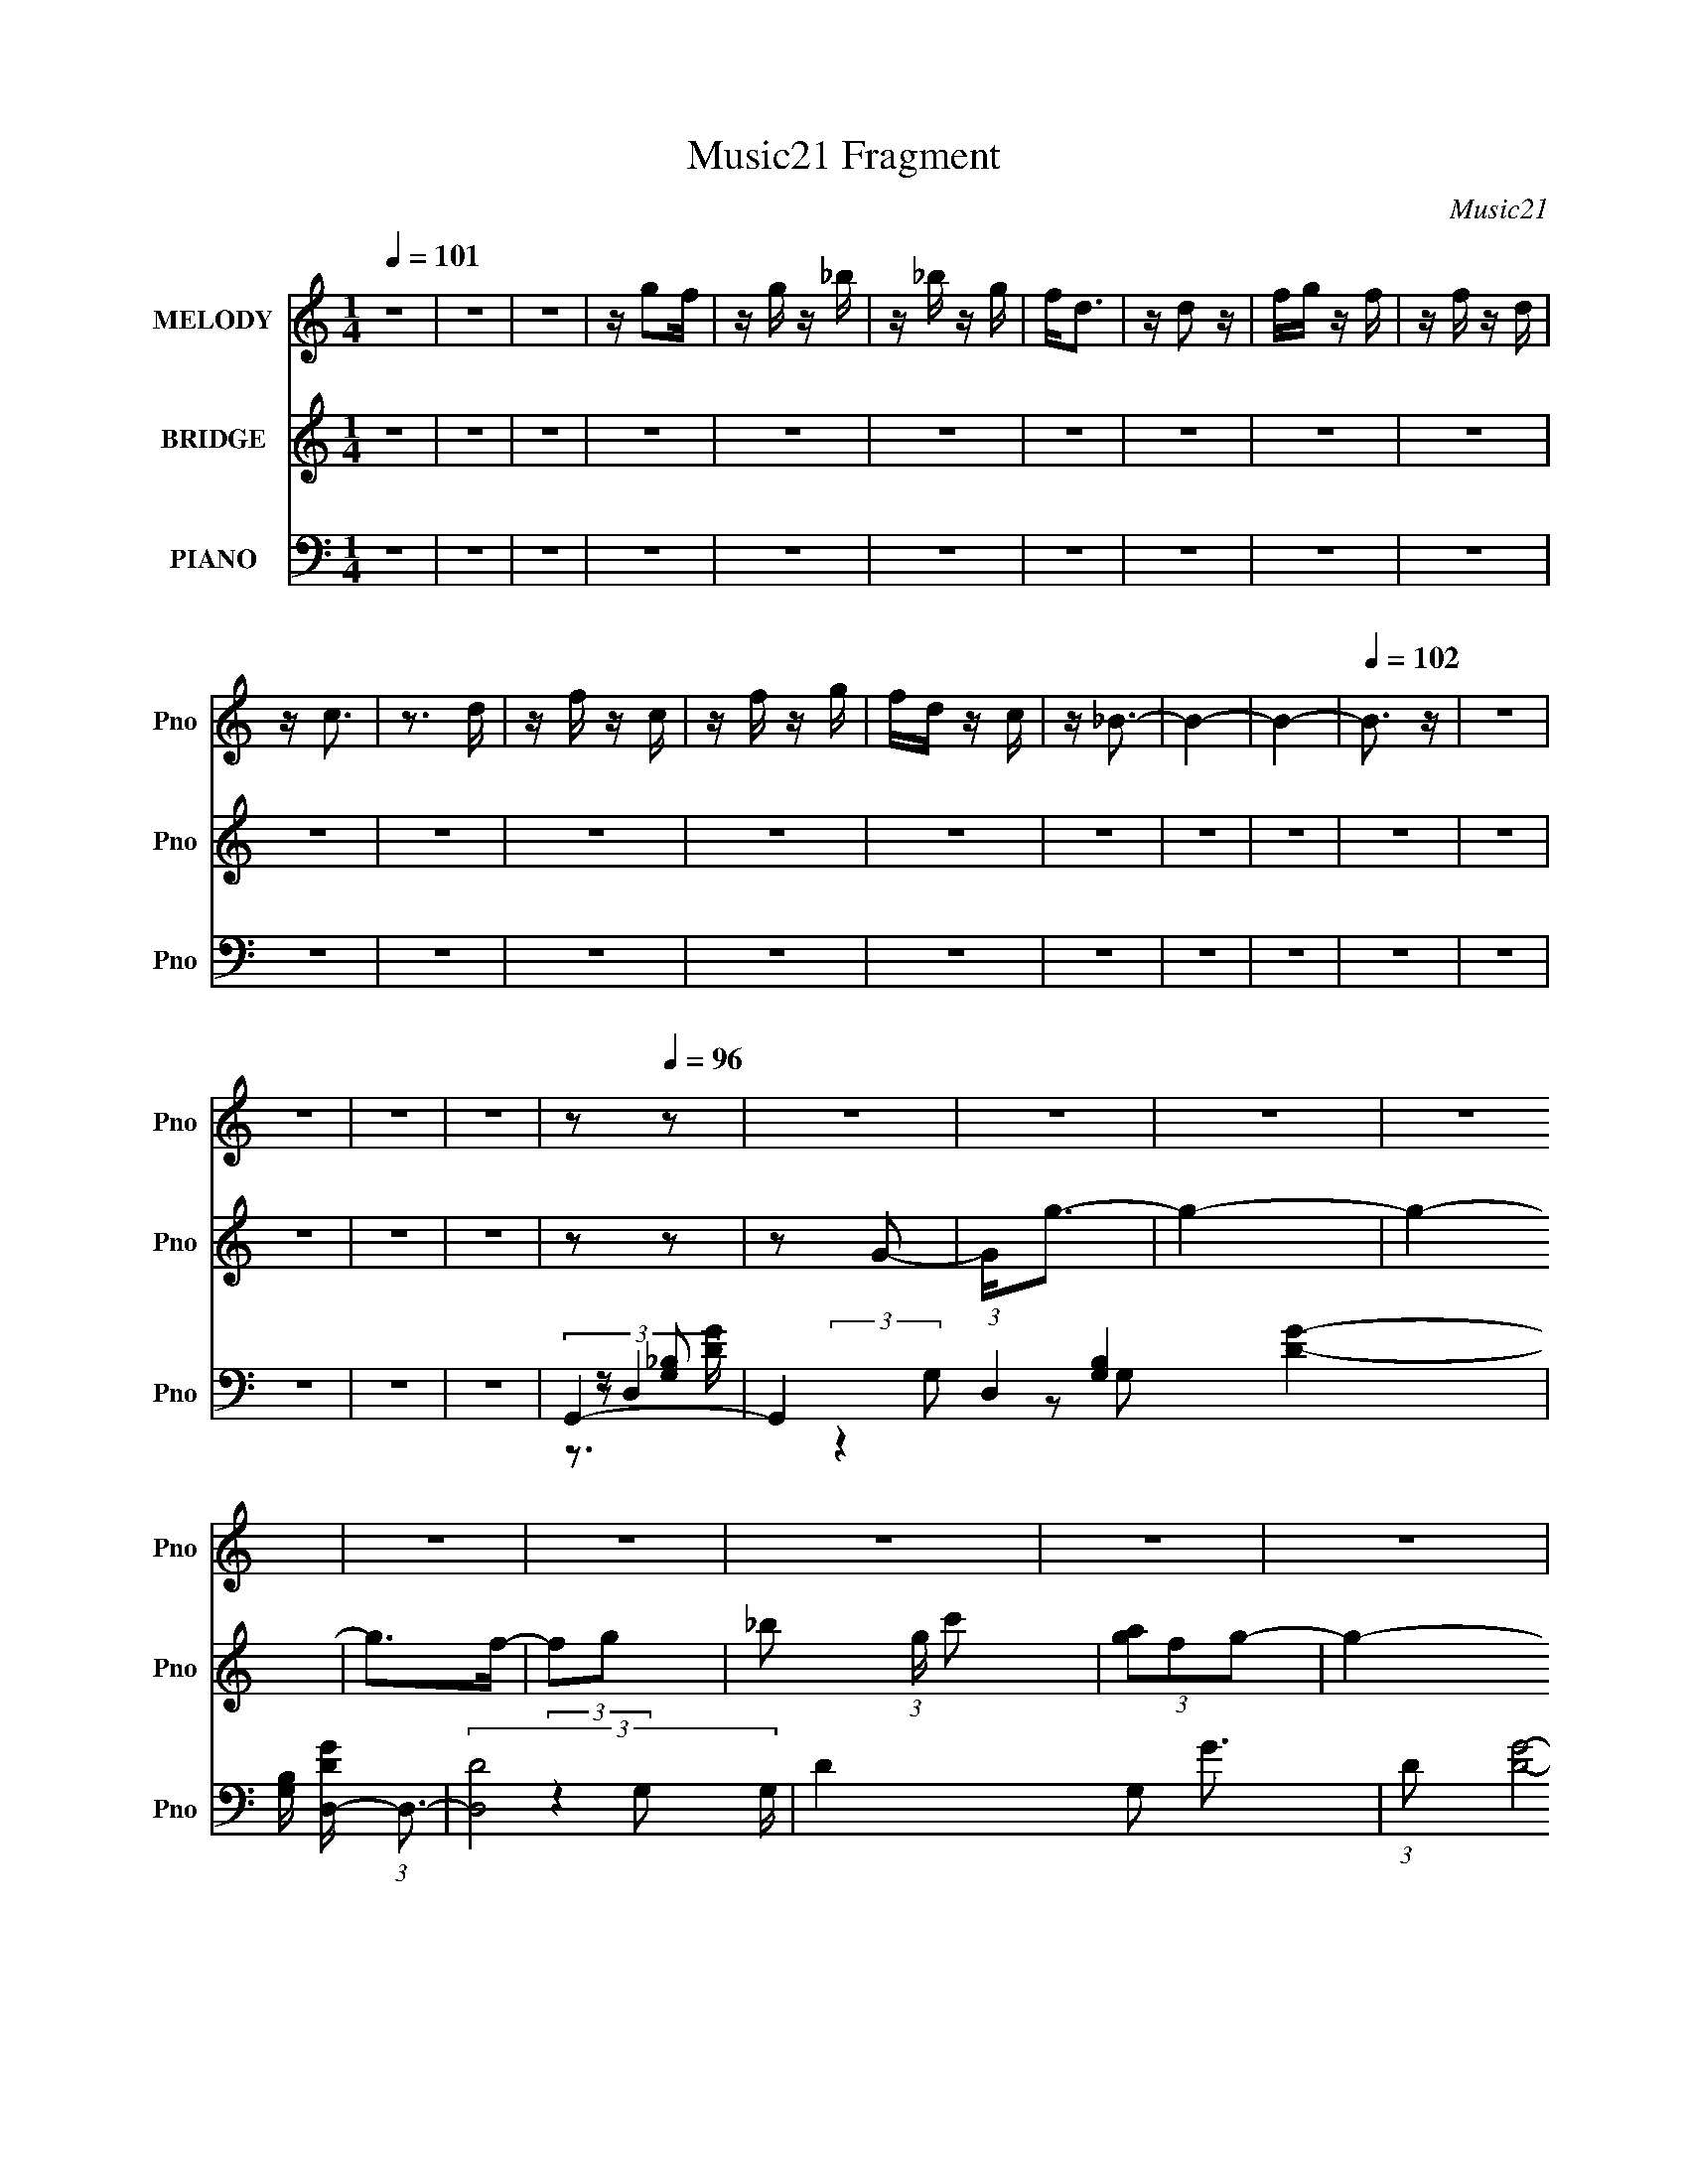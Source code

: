 X:1
T:Music21 Fragment
C:Music21
%%score 1 ( 2 3 ) ( 4 5 6 7 )
L:1/16
Q:1/4=101
M:1/4
I:linebreak $
K:none
V:1 treble nm="MELODY" snm="Pno"
V:2 treble nm="BRIDGE" snm="Pno"
V:3 treble 
L:1/4
V:4 bass nm="PIANO" snm="Pno"
V:5 bass 
V:6 bass 
L:1/4
V:7 bass 
L:1/4
V:1
 z4 | z4 | z4 | z g2f | z g z _b | z _b z g | f2<d2 | z d2 z | fg z f | z f z d | z c3 | z3 d | %12
 z f z c | z f z g | fd z c | z _B3- | B4- | B4- |[Q:1/4=102] B3 z | z4 | z4 | z4 | z4 | %23
 z2[Q:1/4=96] z2 | z4 | z4 | z4 | z4 | z4 | z4 | z4 | z4 | z4 | z4 | z4 | z4 | z4 | z4 | z4 | z4 | %40
 z4 | z4 | z4 | z4 | z4 | z4 |[Q:1/4=100] z4 | z4 | z4 | z4 | z4 | z4 | z4 | z4 | z4 | z4 | z4 | %57
 z4 | z4 | z4 | z4 | z4 | z4 | z g2f- | f2<g2 | z _b z c' | z g2f | z d2 z | _bg2f- | %69
 f2<g2[Q:1/4=100] | _bg2f | z (3:2:1d4 c | z d z f | z _b z b | c'g2f | z _B2c- | cf2d- | d2<c2- | %78
 c4- | c2<f2 | gf2d | z f2 z | gf2d | z _B2c | z f z d | z c3- | c4 | z g2f- | fg2_b | z _b z g | %90
 f2<d2 | z d2 z | fg2f | z f2d- | dd2c- | c z2 d- | df2c- | cf2g | fd2c- | c2<_B2- | B4- | B3 z | %102
 z4 | z4 | z4 | z g2f- | f2<g2 | z _b z c' | z g2f | z d2 z | _bg2f- | f2<g2 | _bg2f | %113
 z (3:2:1d4 c | z d z f | z _b z b | c'g2f | z _B2c- | cf2d- | d2<c2- |[Q:1/4=100] c4- | c2<f2 | %122
 gf2d | z f2 z | gf2d | z _B2c | z f z d | z c3- | c4 | z g2f- | fg2_b | z _b z g | f2<d2 | %133
 z d2 z | fg2f | z f2d- | dd2c- | c z2 d- | df2c- | cf2g | fd2c- | c2<_B2- | B4- | B3 z | z4 | z4 | %146
 z4 | z4 | z4 | z4 | z4 | z4 | z4 | z4 | z4 | z4 | z4 | z4 | z4 | z g2f- | f2<g2 | z _b z c' | %162
 z g2f | z d2 z | _bg2f- | f2<g2 | _bg2f | z (3:2:1d4 c | z d z f | z _b z b | c'g2f | z _B2c- | %172
 cf2d- | d2<c2- | c4- | c2<f2 | gf2d | z f2 z | gf2d | z _B2c | z f z d | z c3- | c4 | z g2f- | %184
 fg2_b | z _b z g | f2<d2 | z d2 z | fg2f | z f2d- | dd2c- | c z2 d- | df2c- | cf2g | fd2c- | %195
 c2<_B2- | B4- | B3 z | z4 | (3:2:2z4[Q:1/4=100] z2 | z4 | z g2f- | f2<g2 | z _b z c' | z g2f | %205
 z d2 z | _bg2f- | f2<g2 | _bg2f | z (3:2:1d4 c | z d z f | z _b z b | c'g2f | z _B2c- | cf2d- | %215
 d2<c2- | c4- | c2<f2 | gf2d | z f2 z | gf2d | z _B2c | z f z d | z c3- | c4 | z g2[Q:1/4=100]f- | %226
 fg2_b | z _b z g | f2<d2 | z d2 z | fg2f | z f2d- | dd2c- | c z2 d- | df2c- | cf2g | fd2c- | %237
 c2<_B2- | B4- | B3 z |] %240
V:2
 z4 | z4 | z4 | z4 | z4 | z4 | z4 | z4 | z4 | z4 | z4 | z4 | z4 | z4 | z4 | z4 | z4 | z4 | %18
[Q:1/4=102] z4 | z4 | z4 | z4 | z4 | z2[Q:1/4=96] z2 | z2 G2- | G2<g2- | g4- | g4- | g2>f2- | %29
 f2g2- | _b2 (3:2:1g c'2 | (3[ag]2f2g2- | g4- | g4- | g4- | (3:2:2g4 z2 | (3:2:2z2 f4- | %37
 c4- (3:2:1f/ | c4- | c4- | c4- | c4- | c2d2 | (3c2 z2 [dc]2 | (3[dc]2[dc]2[dc]2 | %45
 (3:2:1[dc]2d (6:5:1z2 |[Q:1/4=101] c4- | c2<_b2 | (3:2:2c'2 z2 f- | f2<g2- | gg_bf- | f2<d2 | %52
 cdcd | f2<g2 | z3 f | g_b2 z | (3:2:2c'2 z2 g- | g2<f2 | gc' z a | z gfg | ad2f- | f2<g2 | fgfg- | %63
 gg z f- | f2<g2 | z _b z c' | z g2f | z d2 z | _bg2f- | f2<g2[Q:1/4=100] | _bg2f | z (3:2:2d4 z/ | %72
 z d z f | z _b z b | c'g2f | z _B2c- | cf2d- | d2<c2- | c4- | c2<f2 | gf2d | z f2 z | gf2d | %83
 c_B2c | z f z d | z c2 z | dc_Bc- | c2<g2- | g2>f2- | (6:5:1f2 _b2 g- | g2<f2- | f2<d2 | fg2f- | %93
 ff z d | z d2c- | c2 z d | z f2c- | cf2g- | f (3:2:1g/ d2 c- | c2<_B2- | B4 | z (3:2:2_b2 z f | %102
 d(3:2:2g2 z d | c[_Bd] z [Bd] | z [_Bd] z2 | z4 | z4 | z4 | z4 | z4 | z4 | z4 | z4 | %113
 z (3:2:2d4 z/ | z d z f | z _b z b | c'g2f | z _B2c- | cf2d- | d2<c2- |[Q:1/4=101] c4- | c2<f2 | %122
 gf2d | z f2 z | gf2d | c_B2c | z f z d | z c2 z | dc_Bc- | c z3 | z4 | z4 | z4 | z d3 | fg2f- | %135
 ff z d | z d2c- | c2 z d | z f2c- | cf2g- | f (3:2:1g/ d2 c- | c2<_B2- | B4 | z _b3 | %144
 (3:2:2c'2 z2 f- | f2<g2- | gg_bf- | f2<d2 | cdcd | f2<g2 | z3 f | g_b2 z | (3:2:2c'2 z2 g- | %153
 g2<f2 | gc' z a | z gfg | ad2f- | f2<g2 | fgfg- | gg z f- | f2<g2 | z _b z c' | z g2f | z d2 z | %164
 _bg2f- | f2<g2 | _bg2f | z (3:2:2d4 z/ | z d z f | z _b z b | c'g2f | z _B2c- | cf2d- | d2<c2- | %174
 c4- | c2<f2 | gf2d | z f2 z | gf2d | c_B2c | z f z d | z c2 z | dc_Bc- | c2<g2- | g2>f2- | %185
 (6:5:1f2 _b2 g- | g2<f2- | f2<d2 | fg2f- | ff z d | z d2c- | c2 z d | z f2c- | cf2g- | %194
 f (3:2:1g/ d2 c- | c2<_B2- | B4 | z (3:2:2_b2 z f | d(3:2:2g2 z d | %199
 c[_Bd] (3:2:2z[Q:1/4=100] z/ [Bd] | z [_Bd] z2 | z4 | z4 | z4 | z4 | z4 | z4 | z4 | z4 | %209
 z (3:2:2d4 z/ | z d z f | z _b z b | c'g2f | z _B2c- | cf2d- | d2<c2- | c4- | c2<f2 | gf2d | %219
 z f2 z | gf2d | c_B2c | z f z d | z c2 z | dc_Bc- | c z2[Q:1/4=101] z | z4 | z4 | z4 | z d3 | %230
 fg2f- | ff z d | z d2c- | c2 z d | z f2c- | cf2g- | f (3:2:1g/ d2 c- | c2<_B2- | B_Bcd | f2<_b2 | %240
 (3:2:2c'2 z2 f- | f2<g2- | gg_bf- | f2<d2 | cdcd | f2<g2 | z3 f | g_b2 z | (3:2:2c'2 z2 g- | %249
 g2<f2 | gc' z a | z gfg | ad2f- | f2<g2 | z g3 |] %255
V:3
 x | x | x | x | x | x | x | x | x | x | x | x | x | x | x | x | x | x | x | x | x | x | x | x | %24
 x | x | x | x | x | x | x7/6 | x | x | x | x | x | x | x13/12 | x | x | x | x | x | %43
 z/4 (3:2:2[dc]/ z/ | x | z/ c/- | x | x | z/4 (3:2:2_b z/8 | x | x | x | x | x | x | x | %56
 z/4 _b/ z/4 | x | x | x | x | x | x | x | x | x | x | x | x | x | x | z3/4 c/4 | x | x | x | x | %76
 x | x | x | x | x | x | x | x | x | x | x | x | x | x7/6 | x | x | x | x | x | x | x | x | %98
 x13/12 | x | x | z/ (3:2:2g/ z/4 | z/ f/4 z/4 | x | x | x | x | x | x | x | x | x | x | z3/4 c/4 | %114
 x | x | x | x | x | x | x | x | x | x | x | x | x | x | x | x | x | x | x | x | x | x | x | x | %138
 x | x | x13/12 | x | x | x | z/4 (3:2:2_b z/8 | x | x | x | x | x | x | x | z/4 _b/ z/4 | x | x | %155
 x | x | x | x | x | x | x | x | x | x | x | x | z3/4 c/4 | x | x | x | x | x | x | x | x | x | x | %178
 x | x | x | x | x | x | x | x7/6 | x | x | x | x | x | x | x | x | x13/12 | x | x | %197
 z/ (3:2:2g/ z/4 | z/ f/4 z/4 | x | x | x | x | x | x | x | x | x | x | z3/4 c/4 | x | x | x | x | %214
 x | x | x | x | x | x | x | x | x | x | x | x | x | x | x | x | x | x | x | x | x | x | x13/12 | %237
 x | x | x | z/4 (3:2:2_b z/8 | x | x | x | x | x | x | x | z/4 _b/ z/4 | x | x | x | x | x | x |] %255
V:4
 z4 | z4 | z4 | z4 | z4 | z4 | z4 | z4 | z4 | z4 | z4 | z4 | z4 | z4 | z4 | z4 | z4 | z4 | %18
[Q:1/4=102] z4 | z4 | z4 | z4 | z4 |[Q:1/4=96] G,,4- | G,,4 (3:2:1D,4 [G,B,]4- [DG]4- | %25
 [G,B,] [DGD,-] (3:2:1D,3- | (3:2:2[D,D-]8 G, | D4- G,2 G3- | (3:2:1D2 [GD]8- G2 | D4- G,3- | %30
 D G,2 z G,,- | [G,,D,]16- G,,2 | C D,4- [CG,] | D,4- [DG,]2 | [DG,]2 D,4- | (3:2:1D,2 D3- | %36
 [DF,,-]3 F,,- | [C,CF-]12 F,3 F,,8- F,,4- F,, | [FF,]12 | [CA,]2 (3:2:2A, z2 | %40
 (3:2:1[F,A,]/ A,8/3 z | (3:2:2z2 F,,4- | C,4- F,,4- | [C,F-]16 (96:49:1F,,32 C3 F, | %44
 (3:2:1[FC-]2 [C-F,]8/3 | [CF-] [F-F,]3 |[Q:1/4=101] F4- F,4- (3:2:1C4- | %47
 F (3:2:1[F,_B,,D] [_B,,DC]4/3 z | [_B,DF]F, z [B,D] | z G,,3- | [G,,_B,DD,]4 | z D,3 | %52
 [A,F] z D,[A,D] | z G,,3- | (12:11:1[G,,D,G,_B,G]4[G,_B,G]/3 | D[_E,,G,_B,]2 z | %56
 [_B,_E]G, z [G,B,E] | z D,,3- | D,,[A,DF] z F | [A,D]2<G,,2- | [_B,DG,] G,,2 z [G,B,G,,D,] | %61
 z [G,,_B,G,]2 z | z [_B,G,D,G,,] z [G,,G,] | z G,,3- | G,,2 [G,_B,D] z2 | [G,_B,]2<G,,2- | %66
 (12:11:1G,,4 [G,D] (3:2:1z/ | z G,,3- | G,,[G,_B,D] z2 | [G,_B,D]G,,[Q:1/4=100][G,B,D]G,, | %70
 z [G,_B,D] z2 | z D,3- | D,[A,DF] z2 | [A,DF] (3:2:2G,,4 z/ | z [D,G,_B,D] z G, | %75
 z [_B,,F,_B,]2 z | z [F,_B,D] z2 | z [C,G,] z2 | [G,C]C, z [G,C] | z [_B,,F,_B,]2 z | %80
 [F,_B,D]_B,, z [F,B,D] | z D, z2 | [A,DF] z2 [A,DF] | z [_E,,G,_B,_E]2 z | [G,_B,_E] z2 [G,B,E] | %85
 z [F,,F,A,] z2 | [F,A,C] z2 [F,A,C] | z [G,,G,]2 z | [G,_B,D] z2 [G,B,D] | z G,,3 | %90
 [G,D]D, z [G,_B,] | z _B,, z2 | [F,_B,D] z2 [F,B,D] | z F,,3- | [F,C] (12:11:1F,,4 C,2 [F,F] | %95
 z F,,3 | (3:2:2[F,F]2 z2 [F,A,C] | z (3:2:2_B,,4 z/ | [_B,F]F, z [B,D] | z [_B,,_B,D]2F, | %100
 [_B,DF]F, z [B,D]- | [B,D][_B,,F,] z F, | z [F,,A,] z F, | z [_B,,F,_B,D] z [B,,F,B,D] | %104
 z [_B,,F,_B,D]3 | z G,,3- | G,,2 [G,_B,D] z2 | [G,_B,]2<G,,2- | (12:11:1G,,4 [G,D] (3:2:1z/ | %109
 z G,,3- | G,,[G,_B,D] z2 | [G,_B,D]G,,[G,B,D]G,, | z [G,_B,D] z2 | z D,3- | D,[A,DF] z2 | %115
 [A,DF] (3:2:2G,,4 z/ | z [D,G,_B,D] z G, | z [_B,,F,_B,]2 z | z [F,_B,D] z2 | z [C,G,] z2 | %120
[Q:1/4=101] [G,C]C, z [G,C] | z [_B,,F,_B,]2 z | [F,_B,D]_B,, z [F,B,D] | z D, z2 | %124
 [A,DF] z2 [A,DF] | z [_E,,G,_B,_E]2 z | [G,_B,_E] z2 [G,B,E] | z [F,,F,A,] z2 | %128
 [F,A,C] z2 [F,A,C] | z [G,,G,]2 z | [G,_B,D] z2 [G,B,D] | z G,,3 | [G,D]D, z [G,_B,] | z _B,, z2 | %134
 [F,_B,D] z2 [F,B,D] | z F,,3- | [F,C] (12:11:1F,,4 C,2 [F,F] | z F,,3 | (3:2:2[F,F]2 z2 [F,A,C] | %139
 z (3:2:2_B,,4 z/ | [_B,F]F, z [B,D] | z [_B,,_B,D]2F, | [_B,DF]F, z [B,D]- | [B,D][_B,,D]2 z | %144
 [_B,DF]F, z [B,D] | z G,,3- | [G,,_B,DD,]4 | z D,3 | [A,F] z D,[A,D] | z G,,3- | %150
 (12:11:1[G,,D,G,_B,G]4[G,_B,G]/3 | D[_E,,G,_B,]2 z | [_B,_E]G, z [G,B,E] | z D,,3- | %154
 D,,[A,DF] z F | [A,D]2<G,,2- | [_B,DG,] G,,2 z [G,B,G,,D,] | z [G,,_B,G,]2 z | %158
 z [_B,G,D,G,,] z [G,,G,] | z G,,3- | G,,2 [G,_B,D] z2 | [G,_B,]2<G,,2- | %162
 (12:11:1G,,4 [G,D] (3:2:1z/ | z G,,3- | G,,[G,_B,D] z2 | [G,_B,D]G,,[G,B,D]G,, | z [G,_B,D] z2 | %167
 z D,3- | D,[A,DF] z2 | [A,DF] (3:2:2G,,4 z/ | z [D,G,_B,D] z G, | z [_B,,F,_B,]2 z | %172
 z [F,_B,D] z2 | z [C,G,] z2 | [G,C]C, z [G,C] | z [_B,,F,_B,]2 z | [F,_B,D]_B,, z [F,B,D] | %177
 z D, z2 | [A,DF] z2 [A,DF] | z [_E,,G,_B,_E]2 z | [G,_B,_E] z2 [G,B,E] | z [F,,F,A,] z2 | %182
 [F,A,C] z2 [F,A,C] | z [G,,G,]2 z | [G,_B,D] z2 [G,B,D] | z G,,3 | [G,D]D, z [G,_B,] | z _B,, z2 | %188
 [F,_B,D] z2 [F,B,D] | z F,,3- | [F,C] (12:11:1F,,4 C,2 [F,F] | z F,,3 | (3:2:2[F,F]2 z2 [F,A,C] | %193
 z (3:2:2_B,,4 z/ | [_B,F]F, z [B,D] | z [_B,,_B,D]2F, | [_B,DF]F, z [B,D]- | [B,D][_B,,F,] z F, | %198
 z [F,,A,] z F, | z [_B,,F,_B,D] (3:2:2z[Q:1/4=100] z/ [B,,F,B,D] | z [_B,,F,_B,D]3 | z G,,3- | %202
 G,,2 [G,_B,D] z2 | [G,_B,]2<G,,2- | (12:11:1G,,4 [G,D] (3:2:1z/ | z G,,3- | G,,[G,_B,D] z2 | %207
 [G,_B,D]G,,[G,B,D]G,, | z [G,_B,D] z2 | z D,3- | D,[A,DF] z2 | [A,DF] (3:2:2G,,4 z/ | %212
 z [D,G,_B,D] z G, | z [_B,,F,_B,]2 z | z [F,_B,D] z2 | z [C,G,] z2 | [G,C]C, z [G,C] | %217
 z [_B,,F,_B,]2 z | [F,_B,D]_B,, z [F,B,D] | z D, z2 | [A,DF] z2 [A,DF] | z [_E,,G,_B,_E]2 z | %222
 [G,_B,_E] z2 [G,B,E] | z [F,,F,A,] z2 | [F,A,C] z2 [F,A,C] |[Q:1/4=101] z [G,,G,]2 z | %226
 [G,_B,D] z2 [G,B,D] | z G,,3 | [G,D]D, z [G,_B,] | z _B,, z2 | [F,_B,D] z2 [F,B,D] | z F,,3- | %232
 [F,C] (12:11:1F,,4 C,2 [F,F] | z F,,3 | (3:2:2[F,F]2 z2 [F,A,C] | z (3:2:2_B,,4 z/ | %236
 [_B,F]F, z [B,D] | z [_B,,_B,D]2F, | [_B,DF]F, z [B,D]- | [B,D][_B,,D]2 z | [_B,DF]F, z [B,D] | %241
 z G,,3- | [G,,_B,DD,]4 | z D,3 | [A,F] z D,[A,D] | z G,,3- | (12:11:1[G,,D,G,_B,G]4[G,_B,G]/3 | %247
 D[_E,,G,_B,]2 z | [_B,_E]G, z [G,B,E] | z D,,3- | D,,[A,DF] z F | [A,D]2<G,,2- | %252
 [_B,DG,] G,,2 z [G,B,G,,D,] | z [G,,_B,G,]2 z | z [G,D,G,,G]2 z |] %255
V:5
 x4 | x4 | x4 | x4 | x4 | x4 | x4 | x4 | x4 | x4 | x4 | x4 | x4 | x4 | x4 | x4 | x4 | x4 | x4 | %19
 x4 | x4 | x4 | x4 | (3:2:2z2 D,4- | x44/3 | (3:2:2z4 G,2- | z2 G,2- x2 | x9 | (3:2:2z4 G,2 x22/3 | %29
 x7 | x5 | G,2C z x14 | x6 | x6 | x6 | x13/3 | z2 C,2- | z2 A,2 x24 | z2 C2- x8 | (3:2:2z2 F,4- | %40
 (3:2:2z4 C2 | x4 | z2 C2- x4 | (3:2:2z4 F,2- x97/3 | z2 F,2- | (3:2:2z4 F,2- | x32/3 | %47
 z [_B,D]2 z | x4 | z [G,_B,] z D, | z G, z [G,_B,D] | z [A,D]2 z | x4 | z [G,_B,] z D, | %54
 z [G,_B,D] z2 | x4 | x4 | z [A,D]2A,, | x4 | z [_B,G,]2D, | x5 | x4 | x4 | z [G,_B,] z2 | x5 | %65
 z3 [G,_B,] | x5 | z [G,_B,] z2 | x4 | x4 | x4 | z [A,D]3 | x4 | z3 [G,_B,D] | x4 | x4 | x4 | %77
 z C2 z | x4 | x4 | x4 | z [A,D]2 z | x4 | x4 | x4 | x4 | x4 | z _B,2 z | x4 | z [G,_B,D] z2 | x4 | %91
 z [F,_B,]2 z | x4 | z [F,A,]2 z | x23/3 | z [F,A,C]2 z | z [F,,C,] z2 | z [_B,D]2F, | x4 | x4 | %100
 x4 | z _B,2 z | z [F,A,] z2 | x4 | x4 | z [G,_B,] z2 | x5 | z3 [G,_B,] | x5 | z [G,_B,] z2 | x4 | %111
 x4 | x4 | z [A,D]3 | x4 | z3 [G,_B,D] | x4 | x4 | x4 | z C2 z | x4 | x4 | x4 | z [A,D]2 z | x4 | %125
 x4 | x4 | x4 | x4 | z _B,2 z | x4 | z [G,_B,D] z2 | x4 | z [F,_B,]2 z | x4 | z [F,A,]2 z | x23/3 | %137
 z [F,A,C]2 z | z [F,,C,] z2 | z [_B,D]2F, | x4 | x4 | x4 | z [_B,D]2 z | x4 | z [G,_B,] z D, | %146
 z G, z [G,_B,D] | z [A,D]2 z | x4 | z [G,_B,] z D, | z [G,_B,D] z2 | x4 | x4 | z [A,D]2A,, | x4 | %155
 z [_B,G,]2D, | x5 | x4 | x4 | z [G,_B,] z2 | x5 | z3 [G,_B,] | x5 | z [G,_B,] z2 | x4 | x4 | x4 | %167
 z [A,D]3 | x4 | z3 [G,_B,D] | x4 | x4 | x4 | z C2 z | x4 | x4 | x4 | z [A,D]2 z | x4 | x4 | x4 | %181
 x4 | x4 | z _B,2 z | x4 | z [G,_B,D] z2 | x4 | z [F,_B,]2 z | x4 | z [F,A,]2 z | x23/3 | %191
 z [F,A,C]2 z | z [F,,C,] z2 | z [_B,D]2F, | x4 | x4 | x4 | z _B,2 z | z [F,A,] z2 | x4 | x4 | %201
 z [G,_B,] z2 | x5 | z3 [G,_B,] | x5 | z [G,_B,] z2 | x4 | x4 | x4 | z [A,D]3 | x4 | z3 [G,_B,D] | %212
 x4 | x4 | x4 | z C2 z | x4 | x4 | x4 | z [A,D]2 z | x4 | x4 | x4 | x4 | x4 | z _B,2 z | x4 | %227
 z [G,_B,D] z2 | x4 | z [F,_B,]2 z | x4 | z [F,A,]2 z | x23/3 | z [F,A,C]2 z | z [F,,C,] z2 | %235
 z [_B,D]2F, | x4 | x4 | x4 | z [_B,D]2 z | x4 | z [G,_B,] z D, | z G, z [G,_B,D] | z [A,D]2 z | %244
 x4 | z [G,_B,] z D, | z [G,_B,D] z2 | x4 | x4 | z [A,D]2A,, | x4 | z [_B,G,]2D, | x5 | x4 | x4 |] %255
V:6
 x | x | x | x | x | x | x | x | x | x | x | x | x | x | x | x | x | x | x | x | x | x | x | %23
 z/ [G,_B,]/- | x11/3 | x | x3/2 | x9/4 | x17/6 | x7/4 | x5/4 | x9/2 | x3/2 | x3/2 | x3/2 | %35
 x13/12 | z3/4 F,/4- | x7 | x3 | x | x | x | z3/4 F,/4- x | x109/12 | x | x | x8/3 | x | x | x | %50
 x | x | x | x | x | x | x | x | x | x | x5/4 | x | x | x | x5/4 | x | x5/4 | x | x | x | x | x | %72
 x | x | x | x | x | x | x | x | x | x | x | x | x | x | x | x | x | x | x | x | x | x | x23/12 | %95
 x | x | x | x | x | x | x | x | x | x | x | x5/4 | x | x5/4 | x | x | x | x | x | x | x | x | x | %118
 x | x | x | x | x | x | x | x | x | x | x | x | x | x | x | x | x | x | x23/12 | x | x | x | x | %141
 x | x | x | x | x | x | x | x | x | x | x | x | x | x | x | x5/4 | x | x | x | x5/4 | x | x5/4 | %163
 x | x | x | x | x | x | x | x | x | x | x | x | x | x | x | x | x | x | x | x | x | x | x | x | %187
 x | x | x | x23/12 | x | x | x | x | x | x | x | x | x | x | x | x5/4 | x | x5/4 | x | x | x | x | %209
 x | x | x | x | x | x | x | x | x | x | x | x | x | x | x | x | x | x | x | x | x | x | x | %232
 x23/12 | x | x | x | x | x | x | x | x | x | x | x | x | x | x | x | x | x | x | x | x5/4 | x | %254
 x |] %255
V:7
 x | x | x | x | x | x | x | x | x | x | x | x | x | x | x | x | x | x | x | x | x | x | x | %23
 z3/4 [DG]/4- | x11/3 | x | x3/2 | x9/4 | x17/6 | x7/4 | x5/4 | x9/2 | x3/2 | x3/2 | x3/2 | %35
 x13/12 | x | x7 | x3 | x | x | x | x2 | x109/12 | x | x | x8/3 | x | x | x | x | x | x | x | x | %55
 x | x | x | x | x | x5/4 | x | x | x | x5/4 | x | x5/4 | x | x | x | x | x | x | x | x | x | x | %77
 x | x | x | x | x | x | x | x | x | x | x | x | x | x | x | x | x | x23/12 | x | x | x | x | x | %100
 x | x | x | x | x | x | x5/4 | x | x5/4 | x | x | x | x | x | x | x | x | x | x | x | x | x | x | %123
 x | x | x | x | x | x | x | x | x | x | x | x | x | x23/12 | x | x | x | x | x | x | x | x | x | %146
 x | x | x | x | x | x | x | x | x | x | x5/4 | x | x | x | x5/4 | x | x5/4 | x | x | x | x | x | %168
 x | x | x | x | x | x | x | x | x | x | x | x | x | x | x | x | x | x | x | x | x | x | x23/12 | %191
 x | x | x | x | x | x | x | x | x | x | x | x5/4 | x | x5/4 | x | x | x | x | x | x | x | x | x | %214
 x | x | x | x | x | x | x | x | x | x | x | x | x | x | x | x | x | x | x23/12 | x | x | x | x | %237
 x | x | x | x | x | x | x | x | x | x | x | x | x | x | x | x5/4 | x | x |] %255
